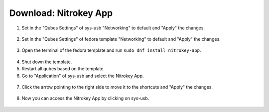 Download: Nitrokey App
======================


1. Set in the "Qubes Settings" of sys-usb "Networking" to default and "Apply" the changes.


.. figure:: ./images/install-nitrokey-app-images/Settings-sys-usb.png
   :alt: img1

2. Set in the "Qubes Settings" of fedora template "Networking" to default and "Apply" the changes.

.. figure:: ./images/install-nitrokey-app-images/Settings-fedora.png
   :alt: img2

3. Open the terminal of the fedora template and run ``sudo dnf install nitrokey-app``.

.. figure:: ./images/install-nitrokey-app-images/fedora-terminal.png
   :alt: img3

4. Shut down the template. 

5. Restart all qubes based on the template. 

6. Go to "Application" of sys-usb and select the Nitrokey App.

.. figure:: ./images/install-nitrokey-app-images/Settings-sys-usb_2.png
   :alt: img5

7. Click the arrow pointing to the right side to move it to the shortcuts and "Apply" the changes.

.. figure:: ./images/install-nitrokey-app-images/Settings-sys-usb_3.png
   :alt: img6

8. Now you can access the Nitrokey App by clicking on sys-usb.

.. figure:: ./images/install-nitrokey-app-images/sys-usb-nitrokey-app.png
   :alt: img7